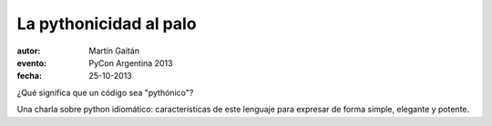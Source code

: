 La pythonicidad al palo
=======================

:autor: Martín Gaitán
:evento: PyCon Argentina 2013
:fecha: 25-10-2013


¿Qué significa que un código sea "pythónico"?

Una charla sobre python idiomático: características de este lenguaje para expresar de forma simple, elegante y potente.
